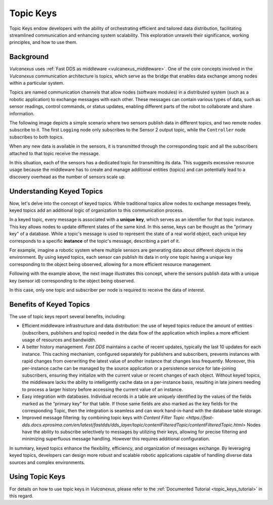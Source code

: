 .. _topic_keys:

Topic Keys
==========

Topic Keys endow developers with the ability of orchestrating efficient and tailored data distribution,
facilitating streamlined communication and enhancing system scalability.
This exploration unravels their significance, working principles, and how to use them.

Background
^^^^^^^^^^
*Vulcanexus* uses :ref:`Fast DDS as middleware <vulcanexus_middleware>`.
One of the core concepts involved in the *Vulcanexus* communication architecture is topics,
which serve as the bridge that enables data exchange among nodes within a particular system.

Topics are named communication channels that allow nodes (software modules) in a distributed system (such as a robotic application)
to exchange messages with each other. These messages can contain various types of data, such as sensor readings,
control commands, or status updates, enabling different parts of the robot to collaborate and share information.

The following image depicts a simple scenario where two sensors publish data in different topics, and two remote nodes subscribe to it.
The first ``Logging`` node only subscribes to the Sensor 2 output topic, while the ``Controller`` node subscribes
to both topics.

.. image:: ../../figures/enhancements/keys/topics.gif

When any new data is available in the sensors, it is transmitted through the corresponding topic and all the subscribers
attached to that topic receive the message.

In this situation, each of the sensors has a dedicated topic for transmitting its data. This suggests excessive resource usage because the middleware
has to create and manage additional entities (topics) and can potentially lead to a discovery overhead as the number of sensors scale up.

Understanding Keyed Topics
^^^^^^^^^^^^^^^^^^^^^^^^^^

Now, let's delve into the concept of keyed topics. While traditional topics allow nodes to exchange messages freely,
keyed topics add an additional logic of organization to this communication process.

In a keyed topic, every message is associated with a **unique key**, which serves as an identifier for that topic instance.
This key allows nodes to update different states of the same kind.
In this sense, keys can be thought as the "primary key" of a database.
While a topic's message is used to represent the state of a real world object, each unique key corresponds to a specific **instance** of the topic's message, describing a part of it.

For example, imagine a robotic system where multiple sensors are generating data about different objects in the environment.
By using keyed topics, each sensor can publish its data in only one topic having a unique key corresponding to the object being observed,
allowing for a more efficient resource management.

Following with the example above, the next image illustrates this concept, where the sensors publish data with a unique key (sensor id) corresponding to the object being observed.

.. image:: ../../figures/enhancements/keys/keyed-topics.gif

In this case, only one topic and subscriber per node is required to receive the data of interest.

.. _benefits_of_topic_keys:

Benefits of Keyed Topics
^^^^^^^^^^^^^^^^^^^^^^^^

The use of topic keys report several benefits, including:

* Efficient middleware infrastructure and data distribution: the use of keyed topics reduce the amount of entities (subscribers, publishers and topics) needed in the data flow of the application which implies a more efficient usage of resources and bandwidth.
* A better history management. *Fast DDS* maintains a cache of recent updates, typically the last 10 updates for each instance.
  This caching mechanism, configured separately for publishers and subscribers, prevents instances with rapid changes from overwriting the latest value of another instance that changes less frequently.
  Moreover, this per-instance cache can be managed by the source application or a persistence service for late-joining subscribers, ensuring they initialize with the current value or recent changes of each object.
  Without keyed topics, the middleware lacks the ability to intelligently cache data on a per-instance basis, resulting in late joiners needing to process a larger history before accessing the current value of an instance.
* Easy integration with databases. Individual records in a table are uniquely identified by the values of the fields marked as the “primary key” for that table.
  If those same fields are also marked as the key fields for the corresponding Topic, then the integration is seamless and can work hand-in-hand with the database table storage.
* Improved message filtering: by combining topic keys with `Content Filter Topic <https://fast-dds.docs.eprosima.com/en/latest/fastdds/dds_layer/topic/contentFilteredTopic/contentFilteredTopic.html>` Nodes have the ability to subscribe selectively to messages by utilizing their keys, allowing for precise filtering and minimizing superfluous message handling.
  However this requires additional configuration.

In summary, keyed topics enhance the flexibility, efficiency, and organization of messages exchange.
By leveraging keyed topics, developers can design more robust and scalable robotic applications capable of handling diverse data sources and complex environments.

Using Topic Keys
^^^^^^^^^^^^^^^^

For details on how to use topic keys in *Vulcanexus*, please refer to the :ref:`Documented Tutorial <topic_keys_tutorial>` in this regard.
